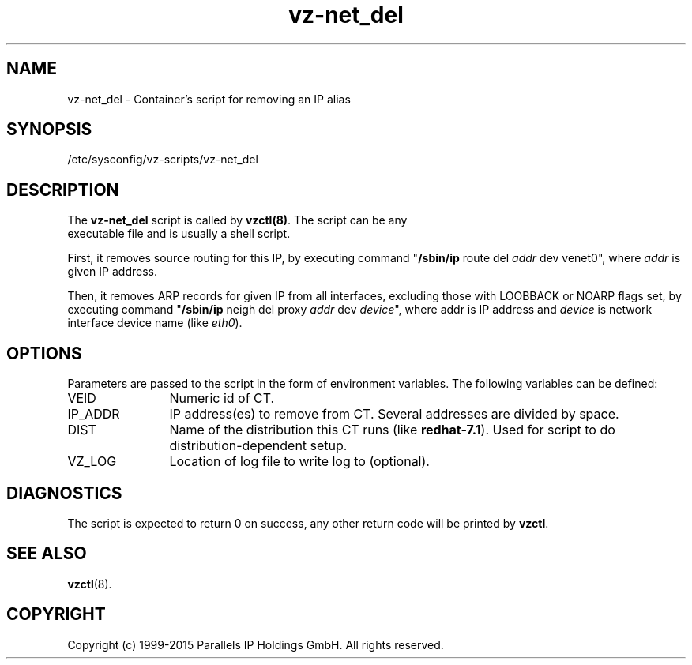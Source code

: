 .TH vz-net_del 5 "October 2009" "OpenVZ"
.SH NAME
vz-net_del \- Container's script for removing an IP alias
.SH SYNOPSIS
/etc/sysconfig/vz-scripts/vz-net_del
.SH DESCRIPTION
The \fBvz-net_del\fR script is called by \fBvzctl(8)\fR. The script can be any
 executable file and is usually a shell script.
.P
First, it removes source routing for this IP, by executing command
"\fB/sbin/ip\fR route del \fIaddr\fR dev venet0", where \fIaddr\fR is
given IP address.
.P
Then, it removes ARP records for given IP from all
interfaces, excluding those with LOOBBACK or NOARP flags set, by executing
command  "\fB/sbin/ip\fR neigh del proxy \fIaddr\fR dev \fIdevice\fR",
where \fRaddr\fR is IP address and \fIdevice\fR is network interface
device name (like \fIeth0\fR).
.SH OPTIONS
Parameters are passed to the script in the form of environment
variables. The following variables can be defined:
.IP VEID 12
Numeric id of CT.
.IP IP_ADDR 12
IP address(es) to remove from CT. Several addresses are divided by space.
.IP DIST 12
Name of the distribution this CT runs (like \fBredhat-7.1\fR). Used for script
to do distribution-dependent setup.
.IP VZ_LOG 12
Location of log file to write log to (optional).
.SH DIAGNOSTICS
The script is expected to return 0 on success, any other return code
will be printed by \fBvzctl\fR.
.SH SEE ALSO
.BR vzctl (8).
.SH COPYRIGHT
Copyright (c) 1999-2015 Parallels IP Holdings GmbH. All rights reserved.
